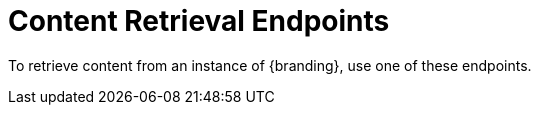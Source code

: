 :type: endpointIntro
:status: published
:title: Content Retrieval Endpoints
:operations: retrieval
:order: 04

= Content Retrieval Endpoints

To retrieve content from an instance of {branding}, use one of these endpoints.
